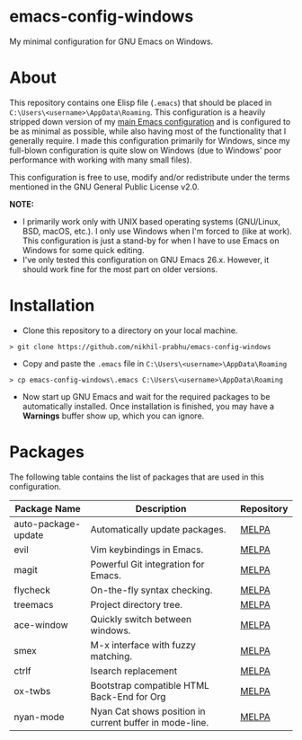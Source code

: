 * emacs-config-windows
  
  My minimal configuration for GNU Emacs on Windows.

* About

  This repository contains one Elisp file (~.emacs~) that should be placed in ~C:\Users\<username>\AppData\Roaming~. This configuration is a heavily stripped down version of my [[https://github.com/nikhil-prabhu/emacs-config][main Emacs configuration]] and is configured to be as minimal as possible, while also having most of the functionality that I generally require. I made this configuration primarily for Windows, since my full-blown configuration is quite slow on Windows (due to Windows' poor performance with working with many small files).
  
  This configuration is free to use, modify and/or redistribute under the terms mentioned in the GNU General Public License v2.0.

  *NOTE:* 
  - I primarily work only with UNIX based operating systems (GNU/Linux, BSD, macOS, etc.). I only use Windows when I'm forced to (like at work). This configuration is just a stand-by for when I have to use Emacs on Windows for some quick editing.
  - I've only tested this configuration on GNU Emacs 26.x. However, it should work fine for the most part on older versions.

* Installation

  - Clone this repository to a directory on your local machine.

  #+BEGIN_EXAMPLE
  > git clone https://github.com/nikhil-prabhu/emacs-config-windows
  #+END_EXAMPLE

  - Copy and paste the ~.emacs~ file in ~C:\Users\<username>\AppData\Roaming~

  #+BEGIN_EXAMPLE
  > cp emacs-config-windows\.emacs C:\Users\<username>\AppData\Roaming
  #+END_EXAMPLE
  
  - Now start up GNU Emacs and wait for the required packages to be automatically installed. Once installation is finished, you may have a **Warnings** buffer show up, which you can ignore.

* Packages

  The following table contains the list of packages that are used in this configuration.

  | Package Name        | Description                                             | Repository |
  |---------------------+---------------------------------------------------------+------------|
  | auto-package-update | Automatically update packages.                          | [[https://melpa.org/#/auto-package-update][MELPA]]      |
  | evil                | Vim keybindings in Emacs.                               | [[https://melpa.org/#/evil][MELPA]]      |
  | magit               | Powerful Git integration for Emacs.                     | [[https://melpa.org/#/magit][MELPA]]      |
  | flycheck            | On-the-fly syntax checking.                             | [[https://melpa.org/#/flycheck][MELPA]]      |
  | treemacs            | Project directory tree.                                 | [[https://melpa.org/#/rainbow-delimiters][MELPA]]      |
  | ace-window          | Quickly switch between windows.                         | [[https://melpa.org/#/ace-window][MELPA]]      |
  | smex                | M-x interface with fuzzy matching.                      | [[https://melpa.org/#/smex][MELPA]]      |
  | ctrlf               | Isearch replacement                                     | [[https://melpa.org/#/ctrlf][MELPA]]      |
  | ox-twbs             | Bootstrap compatible HTML Back-End for Org              | [[https://melpa.org/#/ox-twbs][MELPA]]      |
  | nyan-mode           | Nyan Cat shows position in current buffer in mode-line. | [[https://melpa.org/#/nyan-mode][MELPA]]      |

